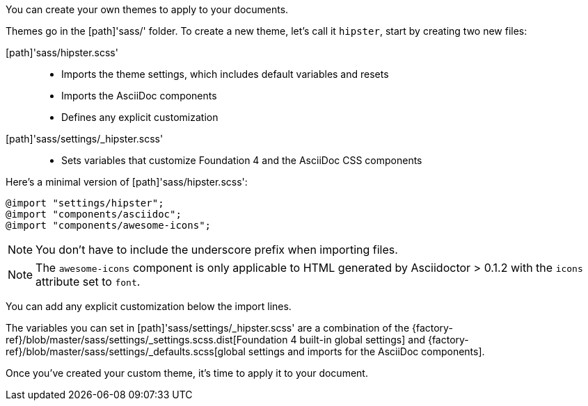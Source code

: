 ////
Custom Themes
Creating a theme

This document is included in:

- user-manual
////

You can create your own themes to apply to your documents.

Themes go in the [path]'sass/' folder.
To create a new theme, let's call it `hipster`, start by creating two new files:

[path]'sass/hipster.scss'::
  * Imports the theme settings, which includes default variables and resets
  * Imports the AsciiDoc components
  * Defines any explicit customization

[path]'sass/settings/_hipster.scss'::
  * Sets variables that customize Foundation 4 and the AsciiDoc CSS components

Here's a minimal version of [path]'sass/hipster.scss':

[source,scss]
----
@import "settings/hipster";
@import "components/asciidoc";
@import "components/awesome-icons";
----

NOTE: You don't have to include the underscore prefix when importing files.

NOTE: The `awesome-icons` component is only applicable to HTML generated by Asciidoctor > 0.1.2 with the `icons` attribute set to `font`.

You can add any explicit customization below the import lines.

The variables you can set in [path]'sass/settings/_hipster.scss' are a combination of the {factory-ref}/blob/master/sass/settings/_settings.scss.dist[Foundation 4 built-in global settings] and {factory-ref}/blob/master/sass/settings/_defaults.scss[global settings and imports for the AsciiDoc components].

Once you've created your custom theme, it's time to apply it to your document.
